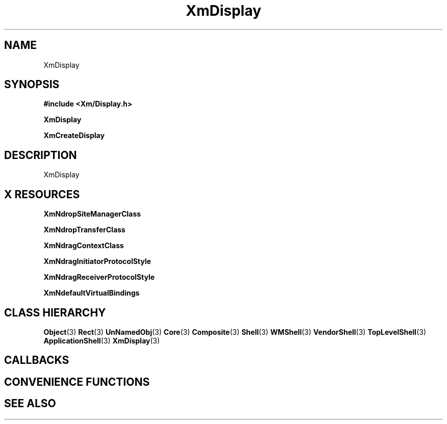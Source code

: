 '\" t
.\" $Header: /cvsroot/lesstif/lesstif/doc/lessdox/widgets/XmDisplay.3,v 1.4 2001/03/04 22:02:02 amai Exp $
.\"
.\" Copyright (C) 1997-1998 Free Software Foundation, Inc.
.\" 
.\" This file is part of the GNU LessTif Library.
.\" This library is free software; you can redistribute it and/or
.\" modify it under the terms of the GNU Library General Public
.\" License as published by the Free Software Foundation; either
.\" version 2 of the License, or (at your option) any later version.
.\" 
.\" This library is distributed in the hope that it will be useful,
.\" but WITHOUT ANY WARRANTY; without even the implied warranty of
.\" MERCHANTABILITY or FITNESS FOR A PARTICULAR PURPOSE.  See the GNU
.\" Library General Public License for more details.
.\" 
.\" You should have received a copy of the GNU Library General Public
.\" License along with this library; if not, write to the Free
.\" Software Foundation, Inc., 675 Mass Ave, Cambridge, MA 02139, USA.
.\" 
.TH XmDisplay 3 "April 1998" "LessTif Project" "LessTif Manuals"
.SH NAME
XmDisplay
.SH SYNOPSIS
.B #include <Xm/Display.h>
.PP
.B XmDisplay
.PP
.B XmCreateDisplay
.SH DESCRIPTION
XmDisplay
.SH X RESOURCES
.TS
tab(;);
l l l l l.
Name;Class;Type;Default;Access
_
XmNdropSiteManagerClass;XmCDropSiteManagerClass;WidgetClass;NULL;CSG
XmNdropTransferClass;XmCDropTransferClass;WidgetClass;NULL;CSG
XmNdragContextClass;XmCDragContextClass;WidgetClass;NULL;CSG
XmNdragInitiatorProtocolStyle;XmCDragInitiatorProtocolStyle;DragInitiatorProtocolStyle;NULL;CSG
XmNdragReceiverProtocolStyle;XmCDragReceiverProtocolStyle;DragReceiverProtocolStyle;NULL;CSG
XmNdefaultVirtualBindings;XmCDefaultVirtualBindings;String;NULL;CSG
.TE
.PP
.BR XmNdropSiteManagerClass
.PP
.BR XmNdropTransferClass
.PP
.BR XmNdragContextClass
.PP
.BR XmNdragInitiatorProtocolStyle
.PP
.BR XmNdragReceiverProtocolStyle
.PP
.BR XmNdefaultVirtualBindings
.PP
.SH CLASS HIERARCHY
.BR Object (3)
.BR Rect (3)
.BR UnNamedObj (3)
.BR Core (3)
.BR Composite (3)
.BR Shell (3)
.BR WMShell (3)
.BR VendorShell (3)
.BR TopLevelShell (3)
.BR ApplicationShell (3)
.BR XmDisplay (3)
.SH CALLBACKS
.SH CONVENIENCE FUNCTIONS
.SH SEE ALSO
